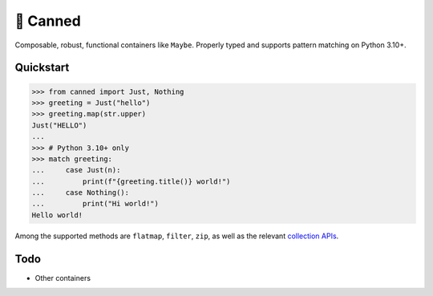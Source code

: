 🥫 Canned
=========

.. image:: https://img.shields.io/pypi/v/canned.svg?style=flat-square
   :target: https://pypi.python.org/pypi/canned

.. image:: https://img.shields.io/pypi/l/canned.svg?style=flat-square
   :target: https://pypi.python.org/pypi/canned

.. image:: https://img.shields.io/pypi/pyversions/canned.svg?style=flat-square
   :target: https://pypi.python.org/pypi/canned

.. image:: https://img.shields.io/readthedocs/canned.svg?style=flat-square
   :target: http://canned.readthedocs.io/

.. image:: https://img.shields.io/badge/code%20style-black-000000.svg?style=flat-square
   :target: https://github.com/psf/black

Composable, robust, functional containers like ``Maybe``.
Properly typed and supports pattern matching on Python 3.10+.

Quickstart
----------

.. code-block:: python3

   >>> from canned import Just, Nothing
   >>> greeting = Just("hello")
   >>> greeting.map(str.upper)
   Just("HELLO")
   ...
   >>> # Python 3.10+ only
   >>> match greeting:
   ...     case Just(n):
   ...         print(f"{greeting.title()} world!")
   ...     case Nothing():
   ...         print("Hi world!")
   Hello world!

Among the supported methods are ``flatmap``, ``filter``, ``zip``,
as well as the relevant
`collection APIs <https://docs.python.org/3/library/collections.abc.html>`_.

Todo
----

- Other containers
